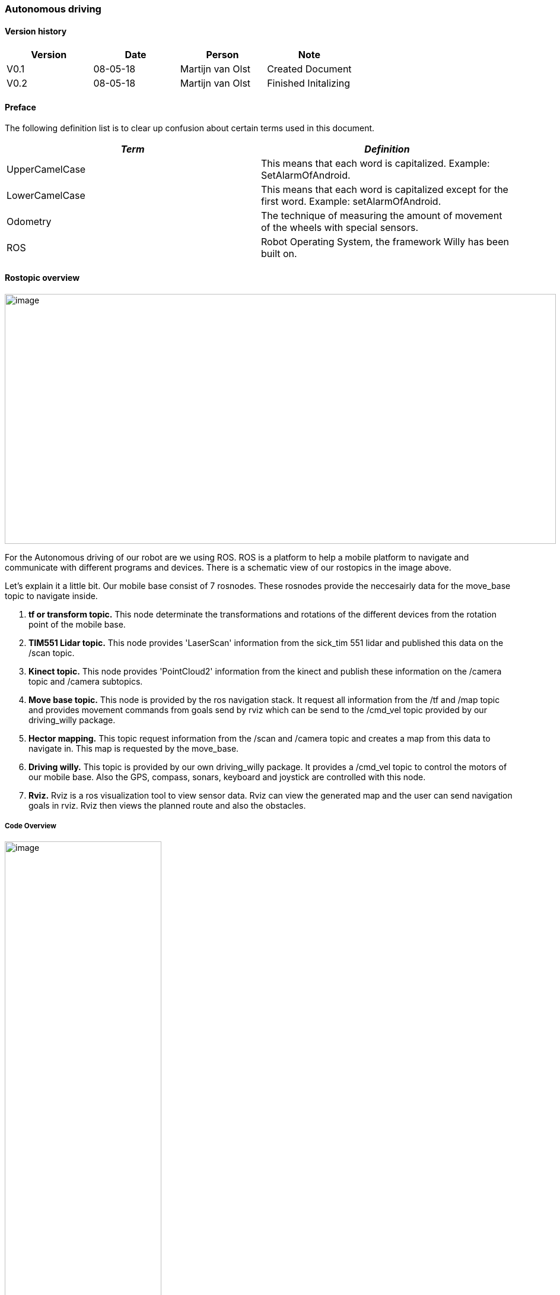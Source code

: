 === Autonomous driving

[discrete]
==== Version history

[cols=",,,",options="header",]
|===============================================
|Version |Date |Person |Note
|V0.1 |08-05-18 |Martijn van Olst |Created Document
|V0.2 |08-05-18 |Martijn van Olst |Finished Initalizing
|===============================================

==== Preface

The following definition list is to clear up confusion about certain
terms used in this document.

[cols=",",options="header",]
|=======================================================================
|_Term_ |_Definition_

|UpperCamelCase |This means that each word is capitalized. Example:
SetAlarmOfAndroid.

|LowerCamelCase |This means that each word is capitalized except for the
first word. Example: setAlarmOfAndroid.

|Odometry |The technique of measuring the amount of movement of the
wheels with special sensors.

|ROS |Robot Operating System, the framework Willy has been built on.
|=======================================================================

==== Rostopic overview

image:media/rostopic.png[image,width=929,height=421]

For the Autonomous driving of our robot are we using ROS. ROS is a platform to help a mobile platform to navigate and communicate
with different programs and devices. There is a schematic view of our rostopics in the image above. 

Let's explain it a little bit. 
Our mobile base consist of 7 rosnodes. These rosnodes provide the neccesairly data for the move_base topic to navigate inside.

1. **tf or transform topic.**
This node determinate the transformations and rotations of the different devices from the rotation point of the mobile base.
2. **TIM551 Lidar topic.**
This node provides 'LaserScan' information from the sick_tim 551 lidar and published this data on the /scan topic.
3. **Kinect topic.**
This node provides 'PointCloud2' information from the kinect and publish these information on the /camera topic and /camera subtopics.
4. **Move base topic.**
This node is provided by the ros navigation stack. It request all information from the /tf and /map topic and provides movement commands from goals send by rviz which can be send to the /cmd_vel topic provided by our driving_willy package.
5. **Hector mapping.**
This topic request information from the /scan and /camera topic and creates a map from this data to navigate in. This map is requested by the move_base.
6. **Driving willy.**
This topic is provided by our own driving_willy package. It provides a /cmd_vel topic to control the motors of our mobile base. Also the GPS, compass, sonars, keyboard and joystick are controlled with this node.
7. **Rviz.**
Rviz is a ros visualization tool to view sensor data. Rviz can view the generated map and the user can send navigation goals in rviz. Rviz then views the planned route and also the obstacles.

===== Code Overview

image:media/Arduino3.jpg[image,width=264,height=847]

image:media/Arduino4.jpg[image,width=221,height=254]

image:media/Arduino5.jpg[image,width=231,height=306]

image:media/Arduino6.jpg[image,width=401,height=298]

image:media/Arduino7.jpg[image,width=291,height=332]

==== Design Decisions

In the past the decision has been made to make the hardware modular.
Unfortunately the reason behind this decision is not documented.

The motor controller (odometry) is made by the group of the second
semester of 2016/17. The odometry code subscribes from the topic
“/cmd_vel” and publishes to the topic “wheel_encoder”. The code reads
the data from the odometry sensors and publishes it to ROS, and writes
data it gets from ROS to the motors.

The sonar code is reading the 10 sonar sensors and publishes it to ROS
on the topic “sonar”. The code has been written by the group of the
second semester of 2016/17.

The GPS and compass code is written by the group of the first semester
of 2017/18. The setup is made ambiguous. The compass has a Arduino and
the GPS has a Arduino. The data from the GPS is sent to the Arduino with
the compass. From that Arduino the data from the Compass and the data
from the GPS is both being published to two separate ROS topics. The
topic with compass data is “compass” and the topic with GPS data is
“gps”. This setup has not been fixed yet.

==== Bibliography

*The current document contains no sources.*
